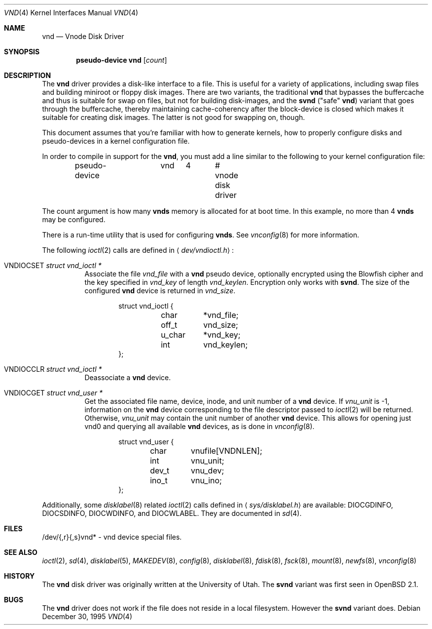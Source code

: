 .\"	$OpenBSD: src/share/man/man4/vnd.4,v 1.18 2005/01/11 09:12:09 jmc Exp $
.\"	$NetBSD: vnd.4,v 1.1 1995/12/30 18:10:48 thorpej Exp $
.\"
.\" Copyright (c) 1995 Jason R. Thorpe.
.\" All rights reserved.
.\"
.\" Redistribution and use in source and binary forms, with or without
.\" modification, are permitted provided that the following conditions
.\" are met:
.\" 1. Redistributions of source code must retain the above copyright
.\"    notice, this list of conditions and the following disclaimer.
.\" 2. Redistributions in binary form must reproduce the above copyright
.\"    notice, this list of conditions and the following disclaimer in the
.\"    documentation and/or other materials provided with the distribution.
.\" 3. All advertising materials mentioning features or use of this software
.\"    must display the following acknowledgement:
.\"	This product includes software developed for the NetBSD Project
.\"	by Jason R. Thorpe.
.\" 4. Neither the name of the author nor the names of its contributors
.\"    may be used to endorse or promote products derived from this software
.\"    without specific prior written permission.
.\"
.\" THIS SOFTWARE IS PROVIDED BY THE AUTHOR ``AS IS'' AND ANY EXPRESS OR
.\" IMPLIED WARRANTIES, INCLUDING, BUT NOT LIMITED TO, THE IMPLIED WARRANTIES
.\" OF MERCHANTABILITY AND FITNESS FOR A PARTICULAR PURPOSE ARE DISCLAIMED.
.\" IN NO EVENT SHALL THE AUTHOR BE LIABLE FOR ANY DIRECT, INDIRECT,
.\" INCIDENTAL, SPECIAL, EXEMPLARY, OR CONSEQUENTIAL DAMAGES (INCLUDING,
.\" BUT NOT LIMITED TO, PROCUREMENT OF SUBSTITUTE GOODS OR SERVICES;
.\" LOSS OF USE, DATA, OR PROFITS; OR BUSINESS INTERRUPTION) HOWEVER CAUSED
.\" AND ON ANY THEORY OF LIABILITY, WHETHER IN CONTRACT, STRICT LIABILITY,
.\" OR TORT (INCLUDING NEGLIGENCE OR OTHERWISE) ARISING IN ANY WAY
.\" OUT OF THE USE OF THIS SOFTWARE, EVEN IF ADVISED OF THE POSSIBILITY OF
.\" SUCH DAMAGE.
.\"
.Dd December 30, 1995
.Dt VND 4
.Os
.Sh NAME
.Nm vnd
.Nd Vnode Disk Driver
.Sh SYNOPSIS
.Cd "pseudo-device vnd" Op Ar count
.Sh DESCRIPTION
The
.Nm
driver provides a disk-like interface to a file.
This is useful for a variety of applications, including swap files and
building miniroot or floppy disk images.
There are two variants, the traditional
.Nm
that bypasses the buffercache and thus is suitable for swap on files, but
not for building disk-images, and the
.Nm svnd
("safe"
.Nm vnd )
variant that goes
through the buffercache, thereby maintaining cache-coherency after the
block-device is closed which makes it suitable for creating disk images.
The latter is not good for swapping on, though.
.Pp
This document assumes that you're familiar with how to generate kernels,
how to properly configure disks and pseudo-devices in a kernel
configuration file.
.Pp
In order to compile in support for the
.Nm vnd ,
you must add a line similar
to the following to your kernel configuration file:
.Bd -unfilled -offset indent
pseudo-device	vnd	4	# vnode disk driver
.Ed
.Pp
The count argument is how many
.Nm vnds
memory is allocated for at boot time.
In this example, no more than 4
.Nm vnds
may be configured.
.Pp
There is a run-time utility that is used for configuring
.Nm vnds .
See
.Xr vnconfig 8
for more information.
.Pp
The following
.Xr ioctl 2
calls are defined in
.Aq Pa dev/vndioctl.h :
.Bl -tag -width Ds
.It Dv VNDIOCSET Fa "struct vnd_ioctl *"
Associate the file
.Va vnd_file
with a
.Nm
pseudo device, optionally encrypted using the Blowfish cipher and the key
specified in
.Va vnd_key
of length
.Va vnd_keylen .
Encryption only works with
.Nm svnd .
The size of the configured
.Nm
device is returned in
.Va vnd_size .
.Bd -literal -offset indent
struct vnd_ioctl {
	char	*vnd_file;
	off_t	vnd_size;
	u_char	*vnd_key;
	int	vnd_keylen;
};
.Ed
.It Dv VNDIOCCLR Fa "struct vnd_ioctl *"
Deassociate a
.Nm
device.
.It Dv VNDIOCGET Fa "struct vnd_user *"
Get the associated file name, device, inode, and unit number of a
.Nm
device.
If
.Va vnu_unit
is \-1, information on the
.Nm
device corresponding to the file descriptor passed to
.Xr ioctl 2
will be returned.
Otherwise,
.Va vnu_unit
may contain the unit number of another
.Nm
device.
This allows for opening just vnd0 and querying all available
.Nm
devices, as is done in
.Xr vnconfig 8 .
.Bd -literal -offset indent
struct vnd_user {
	char	vnufile[VNDNLEN];
	int	vnu_unit;
	dev_t	vnu_dev;
	ino_t	vnu_ino;
};
.Ed
.El
.Pp
Additionally, some
.Xr disklabel 8
related
.Xr ioctl 2
calls defined in
.Aq Pa sys/disklabel.h
are available:
.Dv DIOCGDINFO ,
.Dv DIOCSDINFO ,
.Dv DIOCWDINFO ,
and
.Dv DIOCWLABEL .
They are documented in
.Xr sd 4 .
.Sh FILES
/dev/{,r}{,s}vnd* \- vnd device special files.
.Sh SEE ALSO
.Xr ioctl 2 ,
.Xr sd 4 ,
.Xr disklabel 5 ,
.Xr MAKEDEV 8 ,
.Xr config 8 ,
.Xr disklabel 8 ,
.Xr fdisk 8 ,
.Xr fsck 8 ,
.Xr mount 8 ,
.Xr newfs 8 ,
.Xr vnconfig 8
.Sh HISTORY
The
.Nm
disk driver was originally written at the University of
Utah.
The
.Nm svnd
variant was first seen in
.Ox 2.1 .
.Sh BUGS
The
.Nm
driver does not work if the file does not reside in a local filesystem.
However the
.Nm svnd
variant does.
